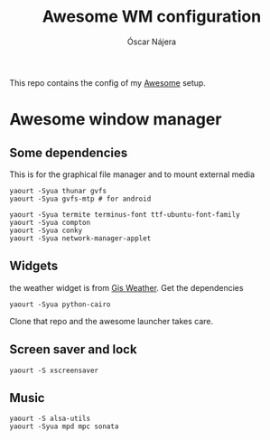 #+TITLE: Awesome WM configuration
#+AUTHOR: Óscar Nájera

This repo contains the config of my [[https://awesomewm.org][Awesome]] setup.

* Awesome window manager
** Some dependencies
This is for the graphical file manager and to mount external media
#+BEGIN_SRC shell
yaourt -Syua thunar gvfs
yaourt -Syua gvfs-mtp # for android
#+END_SRC

#+BEGIN_SRC shell
  yaourt -Syua termite terminus-font ttf-ubuntu-font-family
  yaourt -Syua compton
  yaourt -Syua conky
  yaourt -Syua network-manager-applet
#+END_SRC
** Widgets
the weather widget is from [[https://github.com/RingOV/gis-weather][Gis Weather]].
Get the dependencies
#+BEGIN_SRC shell
  yaourt -Syua python-cairo
#+END_SRC
Clone that repo and the awesome launcher takes care.
** Screen saver and lock
#+BEGIN_SRC shell
yaourt -S xscreensaver
#+END_SRC
** Music
#+BEGIN_SRC shell
yaourt -S alsa-utils
yaourt -Syua mpd mpc sonata
#+END_SRC
